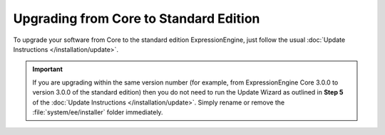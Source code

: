 Upgrading from Core to Standard Edition
=======================================

To upgrade your software from Core to the standard edition ExpressionEngine,
just follow the usual :doc:`Update Instructions </installation/update>`.

.. important:: If you are upgrading within the same version number (for
  example, from ExpressionEngine Core 3.0.0 to version 3.0.0 of the standard
  edition) then you do not need to run the Update Wizard as outlined in
  **Step 5** of the :doc:`Update Instructions </installation/update>`. Simply
  rename or remove the :file:`system/ee/installer` folder immediately.
